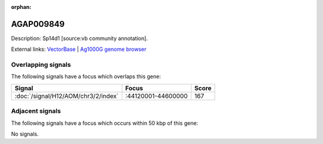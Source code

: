:orphan:

AGAP009849
=============





Description: Sp14d1 [source:vb community annotation].

External links:
`VectorBase <https://www.vectorbase.org/Anopheles_gambiae/Gene/Summary?g=AGAP009849>`_ |
`Ag1000G genome browser <https://www.malariagen.net/apps/ag1000g/phase1-AR3/index.html?genome_region=3R:44185219-44199631#genomebrowser>`_

Overlapping signals
-------------------

The following signals have a focus which overlaps this gene:



.. cssclass:: table-hover
.. csv-table::
    :widths: auto
    :header: Signal,Focus,Score

    :doc:`/signal/H12/AOM/chr3/2/index`,":44120001-44600000",167
    



Adjacent signals
----------------

The following signals have a focus which occurs within 50 kbp of this gene:



No signals.


